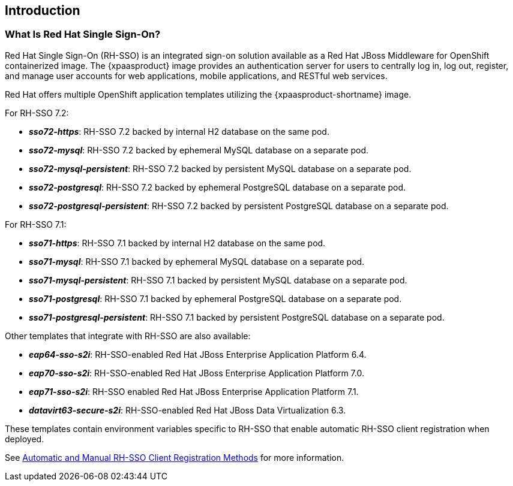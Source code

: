 == Introduction

=== What Is Red Hat Single Sign-On?
Red Hat Single Sign-On (RH-SSO) is an integrated sign-on solution available as a Red Hat JBoss Middleware for OpenShift containerized image. The {xpaasproduct} image provides an authentication server for users to centrally log in, log out, register, and manage user accounts for web applications, mobile applications, and RESTful web services.

[[sso-templates]]
Red Hat offers multiple OpenShift application templates utilizing the {xpaasproduct-shortname} image.

For RH-SSO 7.2:

* *_sso72-https_*: RH-SSO 7.2 backed by internal H2 database on the same pod.
* *_sso72-mysql_*: RH-SSO 7.2 backed by ephemeral MySQL database on a separate pod.
* *_sso72-mysql-persistent_*: RH-SSO 7.2 backed by persistent MySQL database on a separate pod.
* *_sso72-postgresql_*: RH-SSO 7.2 backed by ephemeral PostgreSQL database on a separate pod.
* *_sso72-postgresql-persistent_*: RH-SSO 7.2 backed by persistent PostgreSQL database on a separate pod.

For RH-SSO 7.1:

* *_sso71-https_*: RH-SSO 7.1 backed by internal H2 database on the same pod.
* *_sso71-mysql_*: RH-SSO 7.1 backed by ephemeral MySQL database on a separate pod.
* *_sso71-mysql-persistent_*: RH-SSO 7.1 backed by persistent MySQL database on a separate pod.
* *_sso71-postgresql_*: RH-SSO 7.1 backed by ephemeral PostgreSQL database on a separate pod.
* *_sso71-postgresql-persistent_*: RH-SSO 7.1 backed by persistent PostgreSQL database on a separate pod.

Other templates that integrate with RH-SSO are also available:

* *_eap64-sso-s2i_*: RH-SSO-enabled Red Hat JBoss Enterprise Application Platform 6.4.
* *_eap70-sso-s2i_*: RH-SSO-enabled Red Hat JBoss Enterprise Application Platform 7.0.
* *_eap71-sso-s2i_*: RH-SSO enabled Red Hat JBoss Enterprise Application Platform 7.1.
* *_datavirt63-secure-s2i_*: RH-SSO-enabled Red Hat JBoss Data Virtualization 6.3.

These templates contain environment variables specific to RH-SSO that enable automatic RH-SSO client registration when deployed.

See xref:Auto-Man-Client-Reg[Automatic and Manual RH-SSO Client Registration Methods] for more information.
